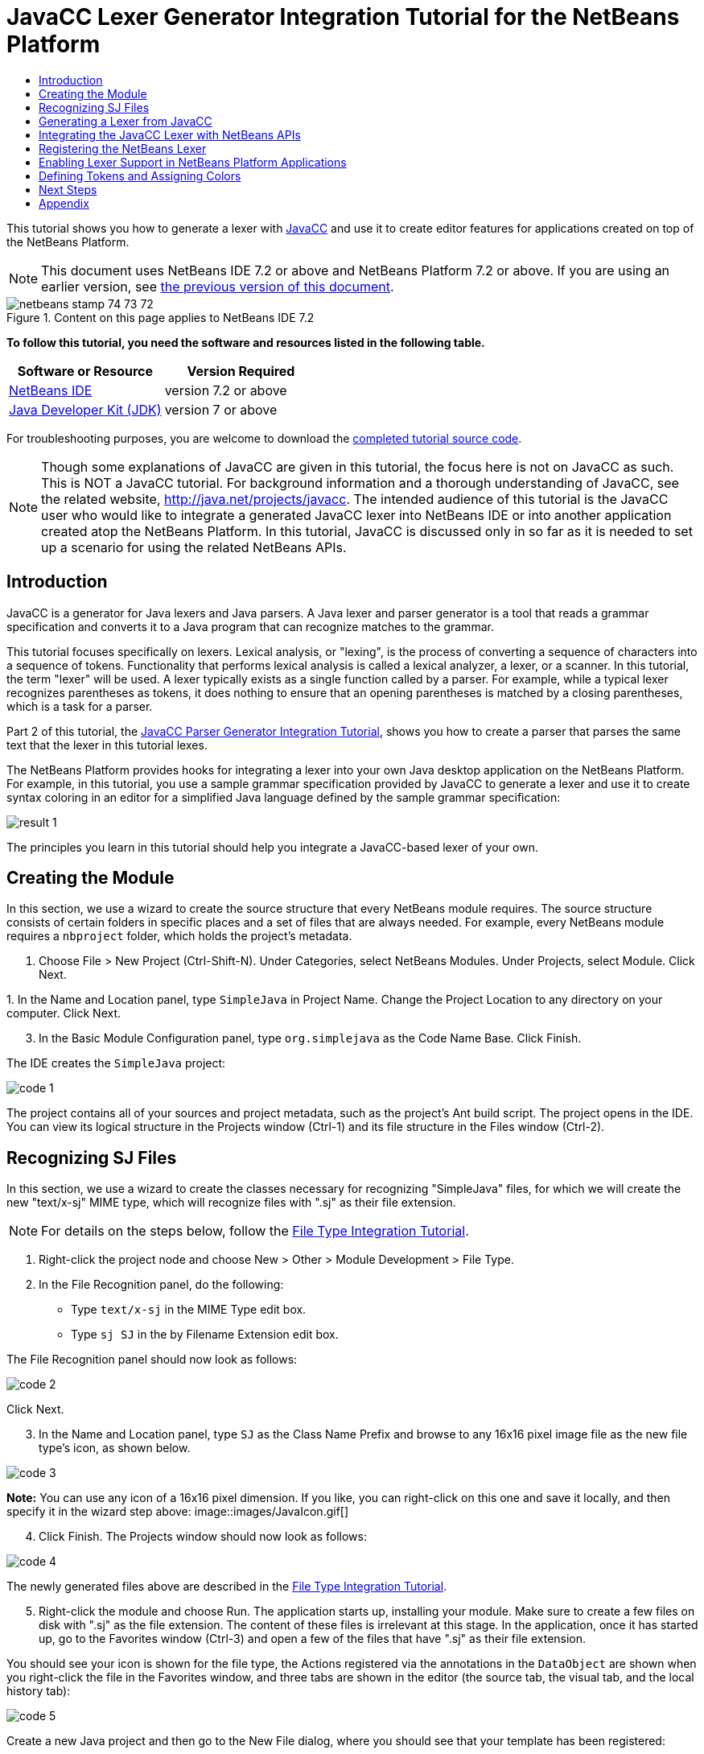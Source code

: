// 
//     Licensed to the Apache Software Foundation (ASF) under one
//     or more contributor license agreements.  See the NOTICE file
//     distributed with this work for additional information
//     regarding copyright ownership.  The ASF licenses this file
//     to you under the Apache License, Version 2.0 (the
//     "License"); you may not use this file except in compliance
//     with the License.  You may obtain a copy of the License at
// 
//       http://www.apache.org/licenses/LICENSE-2.0
// 
//     Unless required by applicable law or agreed to in writing,
//     software distributed under the License is distributed on an
//     "AS IS" BASIS, WITHOUT WARRANTIES OR CONDITIONS OF ANY
//     KIND, either express or implied.  See the License for the
//     specific language governing permissions and limitations
//     under the License.
//

= JavaCC Lexer Generator Integration Tutorial for the NetBeans Platform
:jbake-type: platform-tutorial
:jbake-tags: tutorials 
:jbake-status: published
:syntax: true
:source-highlighter: pygments
:toc: left
:toc-title:
:icons: font
:experimental:
:description: JavaCC Lexer Generator Integration Tutorial for the NetBeans Platform - Apache NetBeans
:keywords: Apache NetBeans Platform, Platform Tutorials, JavaCC Lexer Generator Integration Tutorial for the NetBeans Platform

This tutorial shows you how to generate a lexer with  link:https://javacc.github.io/javacc//[JavaCC] and use it to create editor features for applications created on top of the NetBeans Platform.

NOTE:  This document uses NetBeans IDE 7.2 or above and NetBeans Platform 7.2 or above. If you are using an earlier version, see  link:71/nbm-javacc-lexer.html[the previous version of this document].



image::images/netbeans_stamp_74_73_72.png[title="Content on this page applies to NetBeans IDE 7.2"]


*To follow this tutorial, you need the software and resources listed in the following table.*

|===
|Software or Resource |Version Required 

| link:https://netbeans.apache.org/download/index.html[NetBeans IDE] |version 7.2 or above 

| link:https://www.oracle.com/technetwork/java/javase/downloads/index.html[Java Developer Kit (JDK)] |version 7 or above 
|===

For troubleshooting purposes, you are welcome to download the  link:http://web.archive.org/web/20170409072842/http://java.net/projects/nb-api-samples/show/versions/7.2/tutorials/SimpleJava[completed tutorial source code].

NOTE:  Though some explanations of JavaCC are given in this tutorial, the focus here is not on JavaCC as such. This is NOT a JavaCC tutorial. For background information and a thorough understanding of JavaCC, see the related website,  link:http://web.archive.org/web/20170410180215/https://java.net/projects/javacc/[http://java.net/projects/javacc]. The intended audience of this tutorial is the JavaCC user who would like to integrate a generated JavaCC lexer into NetBeans IDE or into another application created atop the NetBeans Platform. In this tutorial, JavaCC is discussed only in so far as it is needed to set up a scenario for using the related NetBeans APIs.


== Introduction

JavaCC is a generator for Java lexers and Java parsers. A Java lexer and parser generator is a tool that reads a grammar specification and converts it to a Java program that can recognize matches to the grammar.

This tutorial focuses specifically on lexers. Lexical analysis, or "lexing", is the process of converting a sequence of characters into a sequence of tokens. Functionality that performs lexical analysis is called a lexical analyzer, a lexer, or a scanner. In this tutorial, the term "lexer" will be used. A lexer typically exists as a single function called by a parser. For example, while a typical lexer recognizes parentheses as tokens, it does nothing to ensure that an opening parentheses is matched by a closing parentheses, which is a task for a parser.

Part 2 of this tutorial, the  link:nbm-javacc-parser.html[JavaCC Parser Generator Integration Tutorial], shows you how to create a parser that parses the same text that the lexer in this tutorial lexes.

The NetBeans Platform provides hooks for integrating a lexer into your own Java desktop application on the NetBeans Platform. For example, in this tutorial, you use a sample grammar specification provided by JavaCC to generate a lexer and use it to create syntax coloring in an editor for a simplified Java language defined by the sample grammar specification:


image::images/result-1.png[]

The principles you learn in this tutorial should help you integrate a JavaCC-based lexer of your own.


== Creating the Module

In this section, we use a wizard to create the source structure that every NetBeans module requires. The source structure consists of certain folders in specific places and a set of files that are always needed. For example, every NetBeans module requires a  ``nbproject``  folder, which holds the project's metadata.


[start=1]
1. Choose File > New Project (Ctrl-Shift-N). Under Categories, select NetBeans Modules. Under Projects, select Module. Click Next.

[start=2]
1. 
In the Name and Location panel, type  ``SimpleJava``  in Project Name. Change the Project Location to any directory on your computer. Click Next.


[start=3]
1. In the Basic Module Configuration panel, type  ``org.simplejava``  as the Code Name Base. Click Finish.

The IDE creates the  ``SimpleJava``  project:


image::images/code-1.png[]

The project contains all of your sources and project metadata, such as the project's Ant build script. The project opens in the IDE. You can view its logical structure in the Projects window (Ctrl-1) and its file structure in the Files window (Ctrl-2).


== Recognizing SJ Files

In this section, we use a wizard to create the classes necessary for recognizing "SimpleJava" files, for which we will create the new "text/x-sj" MIME type, which will recognize files with ".sj" as their file extension.

NOTE:  For details on the steps below, follow the  link:https://netbeans.apache.org/tutorials/nbm-filetype.html[File Type Integration Tutorial].


[start=1]
1. Right-click the project node and choose New > Other > Module Development > File Type.

[start=2]
1. In the File Recognition panel, do the following: 
* Type  ``text/x-sj``  in the MIME Type edit box.
* Type  ``sj SJ``  in the by Filename Extension edit box.

The File Recognition panel should now look as follows:


image::images/code-2.png[]

Click Next.


[start=3]
1. In the Name and Location panel, type  ``SJ``  as the Class Name Prefix and browse to any 16x16 pixel image file as the new file type's icon, as shown below.


image::images/code-3.png[]

*Note:* You can use any icon of a 16x16 pixel dimension. If you like, you can right-click on this one and save it locally, and then specify it in the wizard step above: 
image::images/JavaIcon.gif[]


[start=4]
1. Click Finish. The Projects window should now look as follows:


image::images/code-4.png[]

The newly generated files above are described in the  link:https://netbeans.apache.org/tutorials/nbm-filetype.html[File Type Integration Tutorial].


[start=5]
1. Right-click the module and choose Run. The application starts up, installing your module. Make sure to create a few files on disk with ".sj" as the file extension. The content of these files is irrelevant at this stage. In the application, once it has started up, go to the Favorites window (Ctrl-3) and open a few of the files that have ".sj" as their file extension.

You should see your icon is shown for the file type, the Actions registered via the annotations in the  ``DataObject``  are shown when you right-click the file in the Favorites window, and three tabs are shown in the editor (the source tab, the visual tab, and the local history tab):


image::images/code-5.png[]

Create a new Java project and then go to the New File dialog, where you should see that your template has been registered:


image::images/code-6.png[]

You now have a basic file type recognition infrastructure set up. In the next section, we generate a lexer via JavaCC and then use it to add syntax coloring for the SJ file type.


== Generating a Lexer from JavaCC

Let's now use JavaCC to generate a lexer!


[start=1]
1. Download "javacc-5.0.zip" from  link:http://web.archive.org/web/20170410180215/https://java.net/projects/javacc//downloads[http://java.net/projects/javacc/downloads] and unpack it to a folder somewhere. In this section, for purposes of this example, we will use the grammar specified in the  ``Java1.5.jj``  file:


image::images/javacc-1.png[]

NOTE:  You can try to use a different version of JavaCC, but there could be differences in the generated files, making the result incompatible with the sections that follow.


[start=2]
1. Create a new package named  ``org.simplejava.jcclexer``  in your project. Copy the two files mentioned above,  ``Java1.5.jj``  and  ``Token.java`` , into the new package:


image::images/javacc-2.png[]

In the next steps, we're going to tweak the  ``Java1.5.jj``  file so that it fits our specific needs.


[start=3]
1. Firstly, we need to make sure that the classes that JavaCC will generate for us will be generated into the correct package, that is, the package where we copied the two files above. Add "package org.simplejava.jcclexer;" to  ``Java1.5.jj``  file after the "PARSER_BEGIN(JavaParser)" line, so that the files will be generated in the correct package:


[source,java]
----

PARSER_BEGIN(JavaParser)

*package org.simplejava.jcclexer;*

import java.io.*;
----


[start=4]
1. The  ``Java1.5.jj``  file contains the descriptions of tokens for the Java parser. That's nearly what we need for our own Java lexer, though there are some differences. The lexer defined for the parser hides some types of tokens, such as comments and whitespaces. However, we need to see such tokens in the NetBeans lexer because we want to define special colors for comments. Therefore, we need to change that in our JavaCC file.

* Change:


[source,java]
----

SKIP :
{
  " "
| "\t"
| "\n"
| "\r"
| "\f"
}
----

to:

[source,java]
----

TOKEN :
{
  < WHITESPACE:
  " "
| "\t"
| "\n"
| "\r"
| "\f">
}
----

* For the same reason, change all SPECIAL_TOKEN definitions:


[source,java]
----

SPECIAL_TOKEN :
{
  <SINGLE_LINE_COMMENT: "//" (~["\n","\r"])* ("\n" | "\r" | "\r\n")?>
}

<IN_FORMAL_COMMENT>
SPECIAL_TOKEN :
{
  <FORMAL_COMMENT: "*/" > : DEFAULT
}

<IN_MULTI_LINE_COMMENT>
SPECIAL_TOKEN :
{
  <MULTI_LINE_COMMENT: "*/" > : DEFAULT
}
----

to TOKEN definitions:


[source,java]
----

TOKEN :
{
  <SINGLE_LINE_COMMENT: "//" (~["\n","\r"])* ("\n" | "\r" | "\r\n")?>
}

<IN_FORMAL_COMMENT>
TOKEN :
{
  <FORMAL_COMMENT: "*/" > : DEFAULT
}

<IN_MULTI_LINE_COMMENT>
TOKEN :
{
  <MULTI_LINE_COMMENT: "*/" > : DEFAULT
}
----

* Delete this section, we will not need it in this tutorial:

[source,java]
----

/* >'s need special attention due to generics syntax. */
TOKEN :
{
  < RUNSIGNEDSHIFT: ">>>" >
  {
     matchedToken.kind = GT;
     ((MyToken)matchedToken).realKind = RUNSIGNEDSHIFT;
     input_stream.backup(2);
     matchedToken.image = ">";
  }
| < RSIGNEDSHIFT: ">>" >
  {
     matchedToken.kind = GT;
     ((MyToken)matchedToken).realKind = RSIGNEDSHIFT;
     input_stream.backup(1);
     matchedToken.image = ">";
  }
| < GT: ">" >
}
----


[start=5]
1. Because we will use our  ``Java1.5.jj``  grammar file to create a lexer only, we can simplify it. Add this line, which sets the BUILD_PARSER property to false:


[source,java]
----

options {
  JAVA_UNICODE_ESCAPE = true;
  ERROR_REPORTING = false;
  STATIC = false;
  COMMON_TOKEN_ACTION = false;
  TOKEN_FACTORY = "*Token*";
  JDK_VERSION = "1.5";
  *BUILD_PARSER = false;*
}
----

NOTE:  Also change  ``MyToken``  to  ``Token`` , as you can see above.


[start=6]
1. Part of the  ``Java1.5.jj``  file is obsolete for our purposes, so let's delete some sections. Firstly, keep the PARSER_BEGIN and PARSER_END sections, but delete the JavaParser class body, so that you're left with exactly this:


[source,java]
----

PARSER_BEGIN(JavaParser)

package org.simplejava.jcclexer;

public class JavaParser {}

PARSER_END(JavaParser)
----

NOTE:  Though the parser start and end lines remain, the body of the class should now be empty and have exactly the content shown above.

Also delete everything from these lines down to the end of the file:


[source,java]
----

/*****************************************
 * THE JAVA LANGUAGE GRAMMAR STARTS HERE *
 *****************************************/
----


[start=7]
1. The  ``Java1.5.jj``  file is ready now and we can "compile" it from the command line. Do so by starting in the directory where the JavaCC file is found, then invoke the JavaCC executable, passing in the file:


[source,java]
----

C:\tutorials\SimpleJava\src\org\simplejava\jcclexer>C:\javacc\javacc-5.0\bin\javacc Java1.5.jj
----

On Unix systems:


[source,java]
----

cd /tutorials/simplejava/src/org/simplejava/jcclexer /myjavacc/bin/javacc Java1.5.jj
----

The command line should show the following:


[source,java]
----

Java Compiler Compiler Version 5.0 (Parser Generator)
(type "javacc" with no arguments for help)
Reading from file Java1.5.jj . . .
File "TokenMgrError.java" does not exist.  Will create one.
File "ParseException.java" does not exist.  Will create one.
File "Token.java" does not exist.  Will create one.
File "JavaCharStream.java" does not exist.  Will create one.
Parser generated successfully.
----

The result should be as follows:


image::images/javacc-3.png[]

NOTE:  As you can see, JavaCC has generated several files, all of which should be compilable, that is, there should be no red error marks in any of the generated files.

You've now completed the JavaCC part of the tutorial. The time has come to use the generated files to create a new NetBeans Lexer plugin.


== Integrating the JavaCC Lexer with NetBeans APIs

In this section, we take the files generated in the previous section and integrate them with the  link:http://bits.netbeans.org/dev/javadoc/org-netbeans-modules-lexer/overview-summary.html[NetBeans Lexer API].


[start=1]
1. In the Projects window, right-click the Libraries node, and choose Add Module Dependency, as shown below:


image::images/add-lexer-1.png[]

Look for the "Lexer" module in the list:


image::images/add-lexer-2.png[]

When you click OK, you should see the "Lexer" module is now a dependency in your module:


image::images/add-lexer-3.png[]


[start=2]
1. In your module, create a new package named  ``org.simplejava.lexer`` .


[start=3]
1. The first class you need to implement is  `` link:http://bits.netbeans.org/dev/javadoc/org-netbeans-modules-lexer/org/netbeans/api/lexer/TokenId.html[org.netbeans.api.lexer.TokenId]`` .  ``TokenId``  represents one type of token. It has three properties:

*  ``name.``  Unique name of the token type, such as  ``"KEYWORD_IF".`` 
*  ``id.``  Unique number.
*  ``primaryCategory.``  Used for sharing a token coloring among multiple token types.

Create a class named  ``SJTokenId``  and define it as follows:


[source,java]
----

package org.simplejava.lexer;

import org.netbeans.api.lexer.TokenId;

public class SJTokenId implements TokenId {

    private final String name;
    private final String primaryCategory;
    private final int id;

    SJTokenId(
            String name,
            String primaryCategory,
            int id) {
        this.name = name;
        this.primaryCategory = primaryCategory;
        this.id = id;
    }

    @Override
    public String primaryCategory() {
        return primaryCategory;
    }

    @Override
    public int ordinal() {
        return id;
    }

    @Override
    public String name() {
        return name;
    }

}
----


[start=4]
1. The next class you need to implement is  `` link:http://bits.netbeans.org/dev/javadoc/org-netbeans-modules-lexer/org/netbeans/spi/lexer/LanguageHierarchy.html[org.netbeans.spi.lexer.LanguageHierarchy]`` .  ``LanguageHierarchy``  provides a list of token types for our language and creates a new instance of our lexer.

Create a class named  ``SJLanguageHierarchy``  and define it as follows:


[source,java]
----

package org.simplejava.lexer;

import java.util.*;
import org.netbeans.spi.lexer.LanguageHierarchy;
import org.netbeans.spi.lexer.Lexer;
import org.netbeans.spi.lexer.LexerRestartInfo;

public class SJLanguageHierarchy extends LanguageHierarchy<SJTokenId> {

    private static List<SJTokenId> tokens;
    private static Map<Integer, SJTokenId> idToToken;

    private static void init() {
        tokens = Arrays.<SJTokenId>asList(new SJTokenId[]{
            //[PENDING]
        });
        idToToken = new HashMap<Integer, SJTokenId>();
        for (SJTokenId token : tokens) {
            idToToken.put(token.ordinal(), token);
        }
    }

    static synchronized SJTokenId getToken(int id) {
        if (idToToken == null) {
            init();
        }
        return idToToken.get(id);
    }

    @Override
    protected synchronized Collection<SJTokenId> createTokenIds() {
        if (tokens == null) {
            init();
        }
        return tokens;
    }

    @Override
    protected synchronized Lexer<SJTokenId> createLexer(LexerRestartInfo<SJTokenId> info) {
        return new SJLexer(info);
    }

    @Override
    protected String mimeType() {
        return "text/x-sj";
    }

}
----

NOTE:  Because the  ``SJLexer``  class does not yet exist, a red error mark is shown in the NetBeans editor in the new declaration for the non-existent  ``SJLexer``  class. You will define this class in the next step.


[start=5]
1. The last class you need to implement is  `` link:http://bits.netbeans.org/dev/javadoc/org-netbeans-modules-lexer/org/netbeans/spi/lexer/Lexer.html[org.netbeans.spi.lexer.Lexer]`` .  ``Lexer``  reads input text and returns tokens for it. In our case, the Lexer implementation needs to delegate to the lexer generated by JavaCC.

Create a class named  ``SJLexer``  and define it as follows:


[source,java]
----

package org.simplejava.lexer;

import org.netbeans.spi.lexer.Lexer;
import org.netbeans.spi.lexer.LexerRestartInfo;
import org.simplejava.jcclexer.JavaCharStream;
import org.simplejava.jcclexer.JavaParserTokenManager;
import org.simplejava.jcclexer.Token;

class SJLexer implements Lexer<SJTokenId> {

    private LexerRestartInfo<SJTokenId> info;
    private JavaParserTokenManager javaParserTokenManager;

    SJLexer(LexerRestartInfo<SJTokenId> info) {
        this.info = info;
        JavaCharStream stream = new JavaCharStream(info.input());
        javaParserTokenManager = new JavaParserTokenManager(stream);
    }

    @Override
    public org.netbeans.api.lexer.Token<SJTokenId> nextToken() {
        Token token = javaParserTokenManager.getNextToken();
        if (info.input().readLength() < 1) {
            return null;
        }
        return info.tokenFactory().createToken(SJLanguageHierarchy.getToken(token.kind));
    }

    @Override
    public Object state() {
        return null;
    }

    @Override
    public void release() {
    }

}
----

NOTE:  The class above does not compile at the moment because  ``JavaCharStream``  has not been defined to receive a  ``LexerInput`` . In the next step, we rewrite the  ``JavaCharStream``  class generated by JavaCC. Our new version of  ``JavaCharStream`` , listed in the next step, reads input characters from  `` link:http://bits.netbeans.org/dev/javadoc/org-netbeans-modules-lexer/org/netbeans/spi/lexer/LexerInput.html[org.netbeans.spi.lexer.LexerInput]`` , instead of the standard  ``InputStream`` .


[start=6]
1. Because we are now using  ``LexerInput``  instead of  ``InputStream`` , another change in  ``JavaCharStream``  is needed because the  ``JavaParserTokenManager``  created by JavaCC is designed to work with a  ``java.io.Reader``  and recognizes a <EOF> when the  ``io.Reader``  throws an  ``IOException`` . However, though the  ``LexerInput``  class logically corresponds to  ``java.io.Reader`` , its  ``read()``  method does not throw a checked exception. Hence the  ``BeginToken``  and the  ``readChar``  methods below validate the returned character and throw the exception, if necesary.


[source,java]
----

package org.simplejava.jcclexer;

import java.io.IOException;
import java.io.InputStream;
import java.io.Reader;
import java.io.UnsupportedEncodingException;
import org.netbeans.spi.lexer.LexerInput;

public class JavaCharStream {

    private LexerInput input;

    static boolean staticFlag;

    public JavaCharStream(LexerInput input) {
        this.input = input;
    }

    JavaCharStream(Reader stream, int i, int i0) {
        throw new UnsupportedOperationException("Not yet implemented");
    }

    JavaCharStream(InputStream stream, String encoding, int i, int i0) throws UnsupportedEncodingException {
        throw new UnsupportedOperationException("Not yet implemented");
    }

    char BeginToken() throws IOException {
        return readChar();
    }

    String GetImage() {
        return input.readText().toString();
    }

    public char[] GetSuffix(int len) {
        if (len > input.readLength()) {
            throw new IllegalArgumentException();
        }
        return input.readText(input.readLength() - len, input.readLength()).toString().toCharArray();
    }

    void ReInit(Reader stream, int i, int i0) {
        throw new UnsupportedOperationException("Not yet implemented");
    }

    void ReInit(InputStream stream, String encoding, int i, int i0) throws UnsupportedEncodingException {
        throw new UnsupportedOperationException("Not yet implemented");
    }

    void backup(int i) {
        input.backup(i);
    }

    int getBeginColumn() {
        return 0;
    }

    int getBeginLine() {
        return 0;
    }

    int getEndColumn() {
        return 0;
    }

    int getEndLine() {
        return 0;
    }

    char readChar() throws IOException {
        int result = input.read();
        if (result == LexerInput.EOF) {
            throw new IOException("LexerInput EOF");
        }
        return (char) result;
    }

}
----


[start=7]
1. After replacing the generated  ``JavaCharStream``  with the code in the previous step, everything should compile and your module structure should be as follows:


image::images/add-lexer-4.png[]

You now have an implementation of the NetBeans Lexer API based on a JavaCC lexer generated from a JavaCC grammar definition. In the next section, you register your NetBeans lexer so that the NetBeans Platform infrastructure can find it and load it into the application.


== Registering the NetBeans Lexer

You now have a NetBeans lexer. We need to register it so that it can be used.


[start=1]
1. In  ``SJTokenId`` , define the following method, which returns an instance of  ``org.netbeans.api.lexer.Language`` :


[source,java]
----

public static Language<SJTokenId> getLanguage() {
    return new SJLanguageHierarchy().language();
}
----


[start=2]
1. The instance created statically above needs to be called from somewhere. The call is done from the  ``layer.xml``  file, within the  ``CslPlugins``  folder, where you register the class below as a language instance, via the class annotation  ``@LanguageRegistration`` :


[source,java]
----

package org.simplejava;

import org.netbeans.api.lexer.Language;
import org.netbeans.modules.csl.spi.DefaultLanguageConfig;
import org.netbeans.modules.csl.spi.LanguageRegistration;
import org.simplejava.lexer.SJTokenId;

@LanguageRegistration(mimeType = "text/x-sj")
public class SJLanguage extends DefaultLanguageConfig {

    @Override
    public Language getLexerLanguage() {
        return SJTokenId.getLanguage();
    }

    @Override
    public String getDisplayName() {
        return "SJ";
    }

}
----

For the class above to compile, you need a new dependency in your module:


image::images/add-lexer-5.png[]

When the module containing the above class is built, the  ``generated-layer.xml``  file in the module's 'build' folder, which is visible in the Files window (Ctrl - 2), contains many new entries, providing many default features for your language:


image::images/add-lexer-6.png[]


== Enabling Lexer Support in NetBeans Platform Applications

In NetBeans IDE, lexer support is enabled via the "Lexer to NetBeans Bridge" module. This module uses the  link:http://bits.netbeans.org/dev/javadoc/org-netbeans-modules-editor-mimelookup/org/netbeans/api/editor/mimelookup/MimeLookup.html[MIME Lookup API] to search for language descriptions registered by modules such as the one you are creating in this tutorial. If you are creating lexer support for your own application created on the NetBeans Platform, you explictly need to add the enablement module yourself, as explained below.


[start=1]
1. Right-click the application and choose Properties to open the Project Properties dialog.

[start=2]
1. In the Libraries tab of the Project Properties dialog, expand the "ide" cluster, and select "Lexer to NetBeans Bridge". The code name base for this module is  ``org.netbeans.modules.lexer.nbbridge`` .

Now your NetBeans Platform application will be able to find the lexer support that you are creating in this tutorial.


== Defining Tokens and Assigning Colors

Let's now work with the actual tokens that we're going to need. First, we'll update the  ``SJLanguageHierarchy``  with our tokens. After that, we'll map the tokens to fonts and colors. Finally, we'll register our new files in the virtual filesystem of the application we're working on.


[start=1]
1. Look in the generated  ``JavaParserConstants``  file and notice the tokens that have been generated by JavaCC.


[source,java]
----


public interface JavaParserConstants {

  int EOF = 0;
  int WHITESPACE = 1;
  int SINGLE_LINE_COMMENT = 4;
  int FORMAL_COMMENT = 5;
  int MULTI_LINE_COMMENT = 6;
  int ABSTRACT = 8;
  int ASSERT = 9;
  int BOOLEAN = 10;
  int BREAK = 11;
  int BYTE = 12;
  ...
  ...
  ...
----

Now tweak and then copy the tokens above into your  ``SJLanguageHierarchy``  file:


[source,java]
----

tokens = Arrays.asList(new SJTokenId[]{
    new SJTokenId("EOF", "whitespace", 0),
    new SJTokenId("WHITESPACE", "whitespace", 1),
    new SJTokenId("SINGLE_LINE_COMMENT", "comment", 4),
    new SJTokenId("FORMAL_COMMENT", "comment", 5),
    new SJTokenId("MULTI_LINE_COMMENT", "comment", 6),
    new SJTokenId("ABSTRACT", "keyword", 8),
    new SJTokenId("ASSERT", "keyword", 9),
    new SJTokenId("BOOLEAN", "keyword", 10),
    new SJTokenId("BREAK", "keyword", 11),
    new SJTokenId("BYTE", "keyword", 12),
    ...
    ...
    ...
----

See the <<appendix,Appendix>> for the complete list of tokens. Copy them from the appendix into your module.


[start=2]
1. Next, we need to map the categories to fonts and colors. This is done declaratively, in an XML file, where we list the categories and then declare the fonts and colors that should be applied. In the main package of the module, that is,  ``org.simplejava`` , create a new XML file named  ``FontAndColors.xml`` , with the following content:


[source,xml]
----

<!DOCTYPE fontscolors PUBLIC
    "-//NetBeans//DTD Editor Fonts and Colors settings 1.1//EN"
    "https://netbeans.org/dtds/EditorFontsColors-1_1.dtd">
<fontscolors>
    <fontcolor name="character" default="char"/>
    <fontcolor name="errors" default="error"/>
    <fontcolor name="identifier" default="identifier"/>
    <fontcolor name="keyword" default="keyword" foreColor="red"/>
    <fontcolor name="literal" default="keyword" />
    <fontcolor name="comment" default="comment"/>
    <fontcolor name="number" default="number"/>
    <fontcolor name="operator" default="operator"/>
    <fontcolor name="string" default="string"/>
    <fontcolor name="separator" default="separator"/>
    <fontcolor name="whitespace" default="whitespace"/>
    <fontcolor name="method-declaration" default="method">
        <font style="bold" />
    </fontcolor>
</fontscolors>
----

This file defines how to visualize the tokens produced by the lexer. The  ``fontcolor``  tag properties are as follows:

* name: Name or primaryCategory of your token (or tokens).
* default: Name of default coloring. All properties that are not defined explicitly are inherited from this default coloring. Default coloring is customizable in the Options window.
* foreColor: Foreground color.
* bgColor: Background color.
* underline: Underlined color. Token will be underlined if specified.
* strikeThrough: Strike through color.
* waveUnderlined: Wave underlined color.

The  ``fontcolor``  tag can contain a nested font tag. The  ``font``  tag has the following properties:

* name: Name of font.
* size: Font size.
* style: Bold or italic style.

[start=3]
1. 
Copy the following code into the  ``SJTemplate.sj``  file. Not only will you use the template file, that is,  ``SJTemplate.sj`` , as a template in the New File dialog, but also as example text to be shown in the Options window, where the user will be able to see the effect of their customized fonts and colors.


[source,java]
----

/**
 * SimpleJavadoc comment for 

[source,java]
----

SimpleJavaExample
----

 class.
 * @author Simple Joe Smith
 */
public class SimpleJavaExample {

    @Deprecated public String method (int param) {
        return "SimpleString " + '-' + 1.2;
    }// line comment

}
----


[start=4]
1. Add the following key/value pairs into the  ``Bundle.properties``  file of the main package, that is, the  ``Bundle.properties``  file found in  ``org.simplejava`` :


[source,java]
----

text/x-sj=Simple Java
character=Character
errors=Error
identifier=Identifier
keyword=Keyword
literal=Literal
comment=Comment
number=Number
operator=Operator
string=String
separator=Separator
whitespace=Whitespace
method-declaration=Method Declaration
----

The above values will be shown in the Options window, in the panel where the user will be able to change the predefined fonts and colors per category.


[start=5]
1. Right-click the  ``org.simplejava``  node, choose New | Other, and then create a new layer file, from the category shown below:


image::images/add-lexer-7.png[]

Click Next above and Finish. A new XML file is created and registered in the manifest file of the module. The XML file defines the contributions of the module to the virtual filesystem of the application of which it is a part.


[start=6]
1. Register the  ``FontAndColors.xml``  file, as well as the example file into the  ``layer.xml``  file, by replacing the default content of the file with the following:


[source,xml]
----

<?xml version="1.0" encoding="UTF-8"?>
<!DOCTYPE filesystem PUBLIC "-//NetBeans//DTD Filesystem 1.2//EN" "https://netbeans.org/dtds/filesystem-1_2.dtd">
<filesystem>

    <folder name="Editors">
        <folder name="text">
            <folder name="x-sj">
                <attr name="SystemFileSystem.localizingBundle" stringvalue="org.simplejava.Bundle"/>
                <folder name="FontsColors">
                    <folder name="NetBeans">
                        <folder name="Defaults">
                            <file name="FontAndColors.xml" url="FontAndColors.xml">
                                <attr name="SystemFileSystem.localizingBundle" stringvalue="org.simplejava.Bundle"/>
                            </file>
                        </folder>
                    </folder>
                </folder>
            </folder>
        </folder>
    </folder>

    <folder name="OptionsDialog">
        <folder name="PreviewExamples">
            <folder name="text">
                <file name="x-sj" url="SJTemplate.sj"/>
            </folder>
        </folder>
    </folder>

</filesystem>
----


[start=7]
1. Check that your module now has this content:


image::images/add-lexer-9.png[]

Run the module, open an SJ file, and you should see the correct coloring, as defined in the files above:


image::images/result-1.png[]

Look in the Options window, under the Tools menu, and you should be able to change the fonts and colors for the file type.


image::images/result-2.png[]

link:http://netbeans.apache.org/community/mailing-lists.html[Send Us Your Feedback]


== Next Steps

This tutorial is the official version of the first part of  link:http://wiki.netbeans.org/How_to_create_support_for_a_new_language[http://wiki.netbeans.org/How_to_create_support_for_a_new_language], which, aside from being a rough draft, is partly obsolete and out of date for the NetBeans Platform.

Part 2 of this tutorial, the  link:nbm-javacc-parser.html[JavaCC Parser Generator Integration Tutorial], shows you how to create a parser that parses the same text that the lexer in this tutorial lexes.

For more information about creating and developing NetBeans modules, see the following resources:

*  link:https://netbeans.apache.org/platform/index.html[NetBeans Platform Homepage]
*  link:https://bits.netbeans.org/dev/javadoc/[NetBeans API List (Current Development Version)]
*  link:https://netbeans.apache.org/kb/docs/platform.html[Other Related Tutorials]


== Appendix

The complete list of tokens, referred to in step 1 of the section <<defining,Defining Tokens and Assigning Colors>> above, is as follows:


[source,java]
----

tokens = Arrays.asList(new SJTokenId[]{
    new SJTokenId("EOF", "whitespace", 0),
    new SJTokenId("WHITESPACE", "whitespace", 1),
    new SJTokenId("SINGLE_LINE_COMMENT", "comment", 4),
    new SJTokenId("FORMAL_COMMENT", "comment", 5),
    new SJTokenId("MULTI_LINE_COMMENT", "comment", 6),
    new SJTokenId("ABSTRACT", "keyword", 8),
    new SJTokenId("ASSERT", "keyword", 9),
    new SJTokenId("BOOLEAN", "keyword", 10),
    new SJTokenId("BREAK", "keyword", 11),
    new SJTokenId("BYTE", "keyword", 12),
    new SJTokenId("CASE", "keyword", 13),
    new SJTokenId("CATCH", "keyword", 14),
    new SJTokenId("CHAR", "keyword", 15),
    new SJTokenId("CLASS", "keyword", 16),
    new SJTokenId("CONST", "keyword", 17),
    new SJTokenId("CONTINUE", "keyword", 18),
    new SJTokenId("_DEFAULT", "keyword", 19),
    new SJTokenId("DO", "keyword", 20),
    new SJTokenId("DOUBLE", "keyword", 21),
    new SJTokenId("ELSE", "keyword", 22),
    new SJTokenId("ENUM", "keyword", 23),
    new SJTokenId("EXTENDS", "keyword", 24),
    new SJTokenId("FALSE", "keyword", 25),
    new SJTokenId("FINAL", "keyword", 26),
    new SJTokenId("FINALLY", "keyword", 27),
    new SJTokenId("FLOAT", "keyword", 28),
    new SJTokenId("FOR", "keyword", 29),
    new SJTokenId("GOTO", "keyword", 30),
    new SJTokenId("IF", "keyword", 31),
    new SJTokenId("IMPLEMENTS", "keyword", 32),
    new SJTokenId("IMPORT", "keyword", 33),
    new SJTokenId("INSTANCEOF", "keyword", 34),
    new SJTokenId("INT", "keyword", 35),
    new SJTokenId("INTERFACE", "keyword", 36),
    new SJTokenId("LONG", "keyword", 37),
    new SJTokenId("NATIVE", "keyword", 38),
    new SJTokenId("NEW", "keyword", 39),
    new SJTokenId("NULL", "keyword", 40),
    new SJTokenId("PACKAGE", "keyword", 41),
    new SJTokenId("PRIVATE", "keyword", 42),
    new SJTokenId("PROTECTED", "keyword", 43),
    new SJTokenId("PUBLIC", "keyword", 44),
    new SJTokenId("RETURN", "keyword", 45),
    new SJTokenId("SHORT", "keyword", 46),
    new SJTokenId("STATIC", "keyword", 47),
    new SJTokenId("STRICTFP", "keyword", 48),
    new SJTokenId("SUPER", "keyword", 49),
    new SJTokenId("SWITCH", "keyword", 50),
    new SJTokenId("SYNCHRONIZED", "keyword", 51),
    new SJTokenId("THIS", "keyword", 52),
    new SJTokenId("THROW", "keyword", 53),
    new SJTokenId("THROWS", "keyword", 54),
    new SJTokenId("TRANSIENT", "keyword", 55),
    new SJTokenId("TRUE", "keyword", 56),
    new SJTokenId("TRY", "keyword", 57),
    new SJTokenId("VOID", "keyword", 58),
    new SJTokenId("VOLATILE", "keyword", 59),
    new SJTokenId("WHILE", "keyword", 60),
    new SJTokenId("INTEGER_LITERAL", "literal", 61),
    new SJTokenId("DECIMAL_LITERAL", "literal", 62),
    new SJTokenId("HEX_LITERAL", "literal", 63),
    new SJTokenId("OCTAL_LITERAL", "literal", 64),
    new SJTokenId("FLOATING_POINT_LITERAL", "literal", 65),
    new SJTokenId("DECIMAL_FLOATING_POINT_LITERAL", "literal", 66),
    new SJTokenId("DECIMAL_EXPONENT", "number", 67),
    new SJTokenId("HEXADECIMAL_FLOATING_POINT_LITERAL", "literal", 68),
    new SJTokenId("HEXADECIMAL_EXPONENT", "number", 69),
    new SJTokenId("CHARACTER_LITERAL", "literal", 70),
    new SJTokenId("STRING_LITERAL", "literal", 71),
    new SJTokenId("IDENTIFIER", "identifier", 72),
    new SJTokenId("LETTER", "literal", 73),
    new SJTokenId("PART_LETTER", "literal", 74),
    new SJTokenId("LPAREN", "operator", 75),
    new SJTokenId("RPAREN", "operator", 76),
    new SJTokenId("LBRACE", "operator", 77),
    new SJTokenId("RBRACE", "operator", 78),
    new SJTokenId("LBRACKET", "operator", 79),
    new SJTokenId("RBRACKET", "operator", 80),
    new SJTokenId("SEMICOLON", "operator", 81),
    new SJTokenId("COMMA", "operator", 82),
    new SJTokenId("DOT", "operator", 83),
    new SJTokenId("AT", "operator", 84),
    new SJTokenId("ASSIGN", "operator", 85),
    new SJTokenId("LT", "operator", 86),
    new SJTokenId("BANG", "operator", 87),
    new SJTokenId("TILDE", "operator", 88),
    new SJTokenId("HOOK", "operator", 89),
    new SJTokenId("COLON", "operator", 90),
    new SJTokenId("EQ", "operator", 91),
    new SJTokenId("LE", "operator", 92),
    new SJTokenId("GE", "operator", 93),
    new SJTokenId("NE", "operator", 94),
    new SJTokenId("SC_OR", "operator", 95),
    new SJTokenId("SC_AND", "operator", 96),
    new SJTokenId("INCR", "operator", 97),
    new SJTokenId("DECR", "operator", 98),
    new SJTokenId("PLUS", "operator", 99),
    new SJTokenId("MINUS", "operator", 100),
    new SJTokenId("STAR", "operator", 101),
    new SJTokenId("SLASH", "operator", 102),
    new SJTokenId("BIT_AND", "operator", 103),
    new SJTokenId("BIT_OR", "operator", 104),
    new SJTokenId("XOR", "operator", 105),
    new SJTokenId("REM", "operator", 106),
    new SJTokenId("LSHIFT", "operator", 107),
    new SJTokenId("PLUSASSIGN", "operator", 108),
    new SJTokenId("MINUSASSIGN", "operator", 109),
    new SJTokenId("STARASSIGN", "operator", 110),
    new SJTokenId("SLASHASSIGN", "operator", 111),
    new SJTokenId("ANDASSIGN", "operator", 112),
    new SJTokenId("ORASSIGN", "operator", 113),
    new SJTokenId("XORASSIGN", "operator", 114),
    new SJTokenId("REMASSIGN", "operator", 115),
    new SJTokenId("LSHIFTASSIGN", "operator", 116),
    new SJTokenId("RSIGNEDSHIFTASSIGN", "operator", 117),
    new SJTokenId("RUNSIGNEDSHIFTASSIGN", "operator", 118),
    new SJTokenId("ELLIPSIS", "operator", 119),
    new SJTokenId("RUNSIGNEDSHIFT", "operator", 120),
    new SJTokenId("RSIGNEDSHIFT", "operator", 121),
    new SJTokenId("GT", "operator", 122)
});
----

